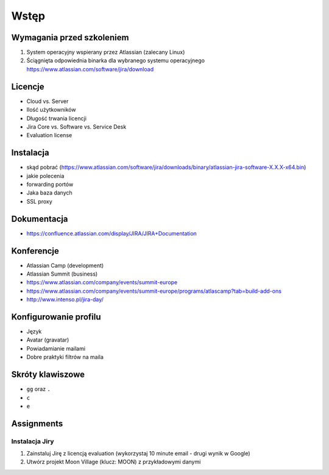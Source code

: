 Wstęp
=====

Wymagania przed szkoleniem
--------------------------
#. System operacyjny wspierany przez Atlassian (zalecany Linux)
#. Ściągnięta odpowiednia binarka dla wybranego systemu operacyjnego https://www.atlassian.com/software/jira/download

Licencje
--------
- Cloud vs. Server
- Ilość użytkowników
- Długość trwania licencji
- Jira Core vs. Software vs. Service Desk
- Evaluation license

Instalacja
----------
- skąd pobrać (https://www.atlassian.com/software/jira/downloads/binary/atlassian-jira-software-X.X.X-x64.bin)
- jakie polecenia
- forwarding portów
- Jaka baza danych
- SSL proxy

Dokumentacja
------------
- https://confluence.atlassian.com/display/JIRA/JIRA+Documentation

Konferencje
-----------
- Atlassian Camp (development)
- Atlassian Summit (business)

- https://www.atlassian.com/company/events/summit-europe
- https://www.atlassian.com/company/events/summit-europe/programs/atlascamp?tab=build-add-ons
- http://www.intenso.pl/jira-day/

Konfigurowanie profilu
----------------------
- Język
- Avatar (gravatar)
- Powiadamianie mailami
- Dobre praktyki filtrów na maila

Skróty klawiszowe
-----------------
- ``gg`` oraz ``.``
- ``c``
- ``e``

Assignments
-----------

Instalacja Jiry
^^^^^^^^^^^^^^^
#. Zainstaluj Jirę z licencją evaluation (wykorzystaj 10 minute email - drugi wynik w Google)
#. Utwórz projekt Moon Village (klucz: MOON) z przykładowymi danymi
